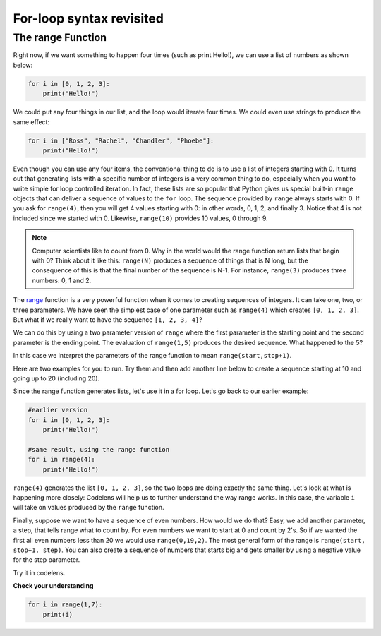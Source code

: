 For-loop syntax revisited
:::::::::::::::::::::::::

The range Function
------------------

Right now, if we want something to happen four times (such as print Hello!), we can use a list of numbers as shown below:

.. sourcecode:: python

    for i in [0, 1, 2, 3]:
        print("Hello!")

We could put any four things in our list, and the loop would iterate four times. We could
even use strings to produce the same effect:

.. sourcecode:: python

    for i in ["Ross", "Rachel", "Chandler", "Phoebe"]:
        print("Hello!")


Even though you can use any four items, the conventional thing to do is to use a list of integers starting with 0.
It turns out that generating lists with a specific number of integers is a very common thing to do, especially when you want to write simple for loop controlled iteration.
In fact, these lists are so popular that Python gives us special built-in
``range`` objects that can deliver a sequence of values to
the ``for`` loop. The sequence provided by ``range`` always starts with 0. If you ask for ``range(4)``, then you will get 4 values starting with 0: in other words, 0, 1, 2, and finally 3. Notice that 4 is not included since we started with 0. Likewise, ``range(10)`` provides 10 values, 0 through 9.


.. activecode:: ch03_5
    :nocanvas:

    print(range(4))
    print(range(10))

.. note::

    Computer scientists like to count from 0. Why in the world would the range function return lists that begin with 0? Think about it like this:
    ``range(N)`` produces a sequence of things that is N long, but the consequence of this is that the
    final number of the sequence is N-1. For instance, ``range(3)`` produces three numbers: 0, 1 and 2.


The `range <http://docs.python.org/py3k/library/functions.html?highlight=range#range>`_ function is a very powerful function when it comes to creating sequences of integers. It can take one, two, or three parameters. We have seen the simplest case of one parameter such as ``range(4)`` which creates ``[0, 1, 2, 3]``. But what if we really want to have the sequence ``[1, 2, 3, 4]``?


We can do this by using a two parameter version of ``range`` where the first parameter is the starting point and the second parameter is the ending point. The evaluation of ``range(1,5)`` produces the desired sequence. What happened to the 5?

In this case we interpret the parameters of the range function to mean ``range(start,stop+1)``.

Here are two examples for you to run. Try them and then add another line below to create a sequence starting at 10 and going up to 20 (including 20).

.. activecode:: ch03_5
    :nocanvas:

    print(range(4))
    print(range(1, 5))

Since the range function generates lists, let's use it in a for loop. Let's go back to our earlier example:

.. sourcecode:: python

    #earlier version
    for i in [0, 1, 2, 3]:
        print("Hello!")

    #same result, using the range function
    for i in range(4):
        print("Hello!")


``range(4)`` generates the list ``[0, 1, 2, 3]``, so the two loops are doing exactly the same thing. Let's look at what is happening more closely: Codelens will help us to further understand the way range works. In this case, the variable ``i`` will take on values produced by the ``range`` function.


.. activecode:: rangeme

    for i in range(10):
        print(i)


Finally, suppose we want to have a sequence of even numbers.
How would we do that?  Easy, we add another parameter, a step,
that tells range what to count by. For even numbers we want to start at 0
and count by 2's. So if we wanted the first all even numbers less than 20 we would use
``range(0,19,2)``. The most general form of the range is
``range(start, stop+1, step)``. You can also create a sequence of numbers that
starts big and gets smaller by using a negative value for the step parameter.


.. activecode:: ch03_6
    :nocanvas:

    print(range(0, 19, 2))
    print(range(0, 20, 2))
    print(range(10, 0, -1))

Try it in codelens.

.. codelens:: rangeme2

    for i in range(0, 20, 2):
       print(i)

**Check your understanding**

.. sourcecode:: python

    for i in range(1,7):
        print(i)

.. mchoice:: test_question3_5_0
    ..answer_a: [1, 2, 3, 4, 5, 6]
    ..answer_b: [1, 2, 3, 4, 5, 6, 7]
    ..answer_c: [1, 7, 14, 21, 28, 35, 42]
    ..answer_d: [0, 1, 2, 3, 4, 5, 6]
    ..answer_e: [0, 1, 2, 3, 4, 5, 6, 7]
    :correct: a
    :feedback_a: When given two arguments, the range returns a list beginning at the first argument, up to but not including the second argument.
    :feedback_b: The range returns a list that only goes up to N-1.
    :feedback_c: There is no third parameter specified for range, so it will step by 1.
    :feedback_d: The range returns a list starting at its first given parameter.
    :feedback_e: The range returns a list starting at its first given parameter.

    What list does the command ``range(1,7)`` return?

.. mchoice:: test_question3_5_1
    :answer_a: Range should generate a list that stops at 9 (including 9).
    :answer_b: Range should generate a list that starts at 10 (including 10).
    :answer_c: Range should generate a list starting at 3 that stops at 10 (including 10).
    :answer_d: Range should generate a list using every 10th number between the start and the stopping number.
    :correct: a
    :feedback_a: Range will generate the list [3, 5, 7, 9].
    :feedback_b: The first argument (3) tells range what number to start at.
    :feedback_c: Range will always stop at the number before (not including) the specified ending point for the list.
    :feedback_d: The third argument (2) tells range how many numbers to skip between each element in the list.

    In the command ``range(3, 10, 2)``, what does the second argument (10) specify?

.. mchoice:: test_question3_5_2
    :answer_a: range(2, 5, 8)
    :answer_b: range(2, 8, 3)
    :answer_c: range(2, 10, 3)
    :answer_d: range(8, 1, -3)
    :correct: c
    :feedback_a: This command generates the list [2] because the first number (2) tells range where to start, the second number tells range where to end (5, not inclusive) and the third number tells range how many numbers to skip between elements (8). Since 10>= 8, there is only one number in this list.
    :feedback_b: This command generates the list [2, 5] because 8 is not less than 8 (the specified ending number).
    :feedback_c: The first number is the starting point, the second is the maximum allowed, and the third is the amount to increment by.
    :feedback_d: This command generates the list [8, 5, 3] because it starts at 8, ends at (or above 1), and skips every third number going down.

    What command correctly generates the list [2, 5, 8]?

.. mchoice:: test_question3_5_3
    :answer_a: It will generate a list starting at 0, with every number included up to but not including the argument it was passed.
    :answer_b: It will generate a list starting at 1, with every number up to but not including the argument it was passed.
    :answer_c: It will generate a list starting at 1, with every number including the argument it was passed.
    :answer_d: It will cause an error: range always takes exactly 3 arguments.
    :correct: a
    :feedback_a: Yes, if you only give one number to range it starts with 0 and ends before the number specified incrementing by 1.
    :feedback_b: Range starts at 0 unless otherwise specified.
    :feedback_c: Range starts at 0 unless otherwise specified, and never includes its ending element (which is the argument it was passed).
    :feedback_d: If range is passed only one argument, it interprets that argument as the end of the list (not inclusive).

    What happens if you give range only one argument?  For example: ``range(4)``

